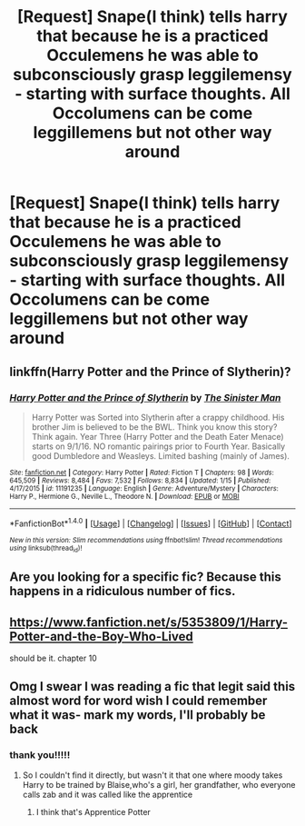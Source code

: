 #+TITLE: [Request] Snape(I think) tells harry that because he is a practiced Occulemens he was able to subconsciously grasp leggilemensy - starting with surface thoughts. All Occolumens can be come leggillemens but not other way around

* [Request] Snape(I think) tells harry that because he is a practiced Occulemens he was able to subconsciously grasp leggilemensy - starting with surface thoughts. All Occolumens can be come leggillemens but not other way around
:PROPERTIES:
:Author: ChampionOfChaos
:Score: 8
:DateUnix: 1517109389.0
:DateShort: 2018-Jan-28
:FlairText: Request
:END:

** linkffn(Harry Potter and the Prince of Slytherin)?
:PROPERTIES:
:Author: thezachalope
:Score: 2
:DateUnix: 1517136592.0
:DateShort: 2018-Jan-28
:END:

*** [[http://www.fanfiction.net/s/11191235/1/][*/Harry Potter and the Prince of Slytherin/*]] by [[https://www.fanfiction.net/u/4788805/The-Sinister-Man][/The Sinister Man/]]

#+begin_quote
  Harry Potter was Sorted into Slytherin after a crappy childhood. His brother Jim is believed to be the BWL. Think you know this story? Think again. Year Three (Harry Potter and the Death Eater Menace) starts on 9/1/16. NO romantic pairings prior to Fourth Year. Basically good Dumbledore and Weasleys. Limited bashing (mainly of James).
#+end_quote

^{/Site/: [[http://www.fanfiction.net/][fanfiction.net]] *|* /Category/: Harry Potter *|* /Rated/: Fiction T *|* /Chapters/: 98 *|* /Words/: 645,509 *|* /Reviews/: 8,484 *|* /Favs/: 7,532 *|* /Follows/: 8,834 *|* /Updated/: 1/15 *|* /Published/: 4/17/2015 *|* /id/: 11191235 *|* /Language/: English *|* /Genre/: Adventure/Mystery *|* /Characters/: Harry P., Hermione G., Neville L., Theodore N. *|* /Download/: [[http://www.ff2ebook.com/old/ffn-bot/index.php?id=11191235&source=ff&filetype=epub][EPUB]] or [[http://www.ff2ebook.com/old/ffn-bot/index.php?id=11191235&source=ff&filetype=mobi][MOBI]]}

--------------

*FanfictionBot*^{1.4.0} *|* [[[https://github.com/tusing/reddit-ffn-bot/wiki/Usage][Usage]]] | [[[https://github.com/tusing/reddit-ffn-bot/wiki/Changelog][Changelog]]] | [[[https://github.com/tusing/reddit-ffn-bot/issues/][Issues]]] | [[[https://github.com/tusing/reddit-ffn-bot/][GitHub]]] | [[[https://www.reddit.com/message/compose?to=tusing][Contact]]]

^{/New in this version: Slim recommendations using/ ffnbot!slim! /Thread recommendations using/ linksub(thread_id)!}
:PROPERTIES:
:Author: FanfictionBot
:Score: 2
:DateUnix: 1517136620.0
:DateShort: 2018-Jan-28
:END:


** Are you looking for a specific fic? Because this happens in a ridiculous number of fics.
:PROPERTIES:
:Author: Johnsmitish
:Score: 2
:DateUnix: 1517110621.0
:DateShort: 2018-Jan-28
:END:


** [[https://www.fanfiction.net/s/5353809/1/Harry-Potter-and-the-Boy-Who-Lived]]

should be it. chapter 10
:PROPERTIES:
:Author: Gemerican
:Score: 2
:DateUnix: 1517140889.0
:DateShort: 2018-Jan-28
:END:


** Omg I swear I was reading a fic that legit said this almost word for word wish I could remember what it was- mark my words, I'll probably be back
:PROPERTIES:
:Author: slytherinmechanic
:Score: 1
:DateUnix: 1517117883.0
:DateShort: 2018-Jan-28
:END:

*** thank you!!!!!
:PROPERTIES:
:Author: ChampionOfChaos
:Score: 1
:DateUnix: 1517124849.0
:DateShort: 2018-Jan-28
:END:

**** So I couldn't find it directly, but wasn't it that one where moody takes Harry to be trained by Blaise,who's a girl, her grandfather, who everyone calls zab and it was called like the apprentice
:PROPERTIES:
:Author: slytherinmechanic
:Score: 2
:DateUnix: 1517126609.0
:DateShort: 2018-Jan-28
:END:

***** I think that's Apprentice Potter
:PROPERTIES:
:Author: solidariteten
:Score: 1
:DateUnix: 1517160516.0
:DateShort: 2018-Jan-28
:END:

